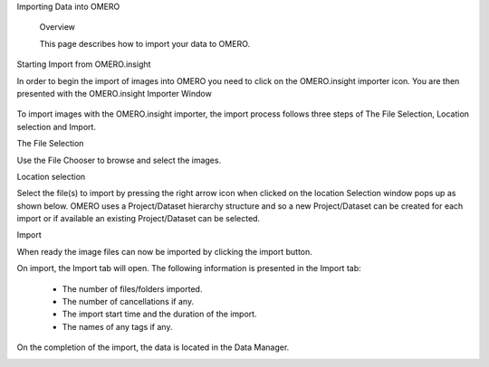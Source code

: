 Importing Data into OMERO 


   Overview

   This page describes how to import your data to OMERO.


Starting Import from OMERO.insight

In order to begin the import of images into OMERO you need to click on the OMERO.insight importer icon. You are then presented with the OMERO.insight Importer Window

 .. image:: graphx/importingData_overview.png


To import images with the OMERO.insight importer, the import process follows three steps of The File Selection, Location selection and Import.


The File Selection 

Use the File Chooser to browse and select the images.

Location selection 

Select the file(s) to import by pressing the right arrow icon when clicked on the location Selection window pops up as shown below. OMERO uses a Project/Dataset hierarchy structure and so a new Project/Dataset can be created for each import or if available an existing Project/Dataset can be selected.


.. image:: graphx/importingData_locationselection.png


Import

When ready the image files can now be imported by clicking the import button.


On import, the Import tab will open. The following information is presented in the Import tab:

  * The  number of files/folders imported.
  * The  number of cancellations if any.
  * The import start time and the duration of the import.
  * The names of any tags if any.


 
On the completion of the import, the data is located in the Data Manager.

.. image:: graphx/importingData_importcomplete.png






